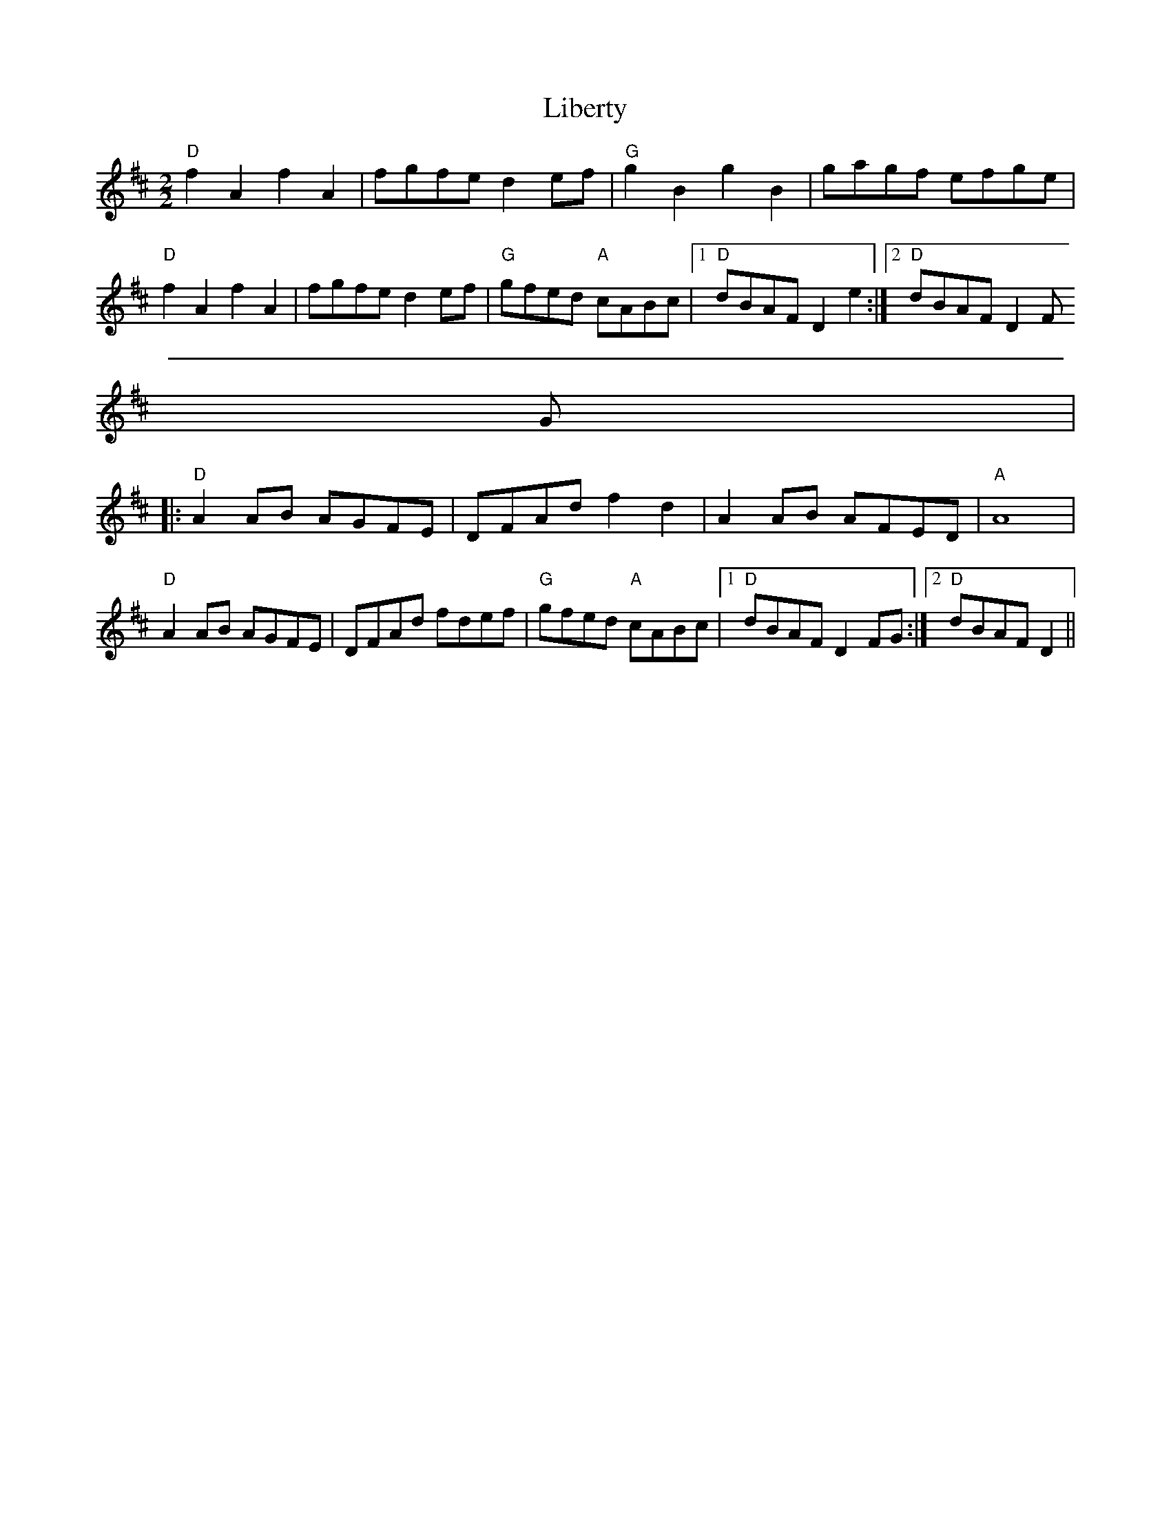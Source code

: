 X:22
T:Liberty
M:2/2
L:1/8
K:D
"D"f2 A2 f2 A2|fgfe d2 ef|"G"g2 B2 g2 B2|gagf efge|
"D"f2 A2 f2 A2|fgfe  d2 ef|"G"gfed "A"cABc|1"D"dBAF D2 e2:|2"D"dBAF D2 F
G|
|:"D"A2 AB AGFE|DFAd f2 d2|A2 AB AFED|"A"A8|
"D"A2 AB AGFE|DFAd fdef|"G"gfed "A"cABc|1"D"dBAF D2 FG:|2"D"dBAF D2||
